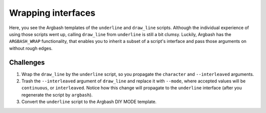 Wrapping interfaces
===================

Here, you see the Argbash templates of the ``underline`` and ``draw_line`` scripts.
Although the individual experience of using those scripts went up, calling ``draw_line`` from ``underline`` is still a bit clumsy.
Luckily, Argbash has the ``ARGBASH_WRAP`` functionality, that enables you to inherit a subset of a script's interface and pass those arguments on without rough edges.

Challenges
----------

#. Wrap the ``draw_line`` by the ``underline`` script, so you propagate the ``character`` and ``--interleaved`` arguments.
#. Trash the ``--interleaved`` argument of ``draw_line`` and replace it with ``--mode``, where accepted values will be ``continuous``, or ``interleaved``.
   Notice how this change will propagate to the ``underline`` interface (after you regenerate the script by ``argbash``).
#. Convert the ``underline`` script to the Argbash DIY MODE template.
